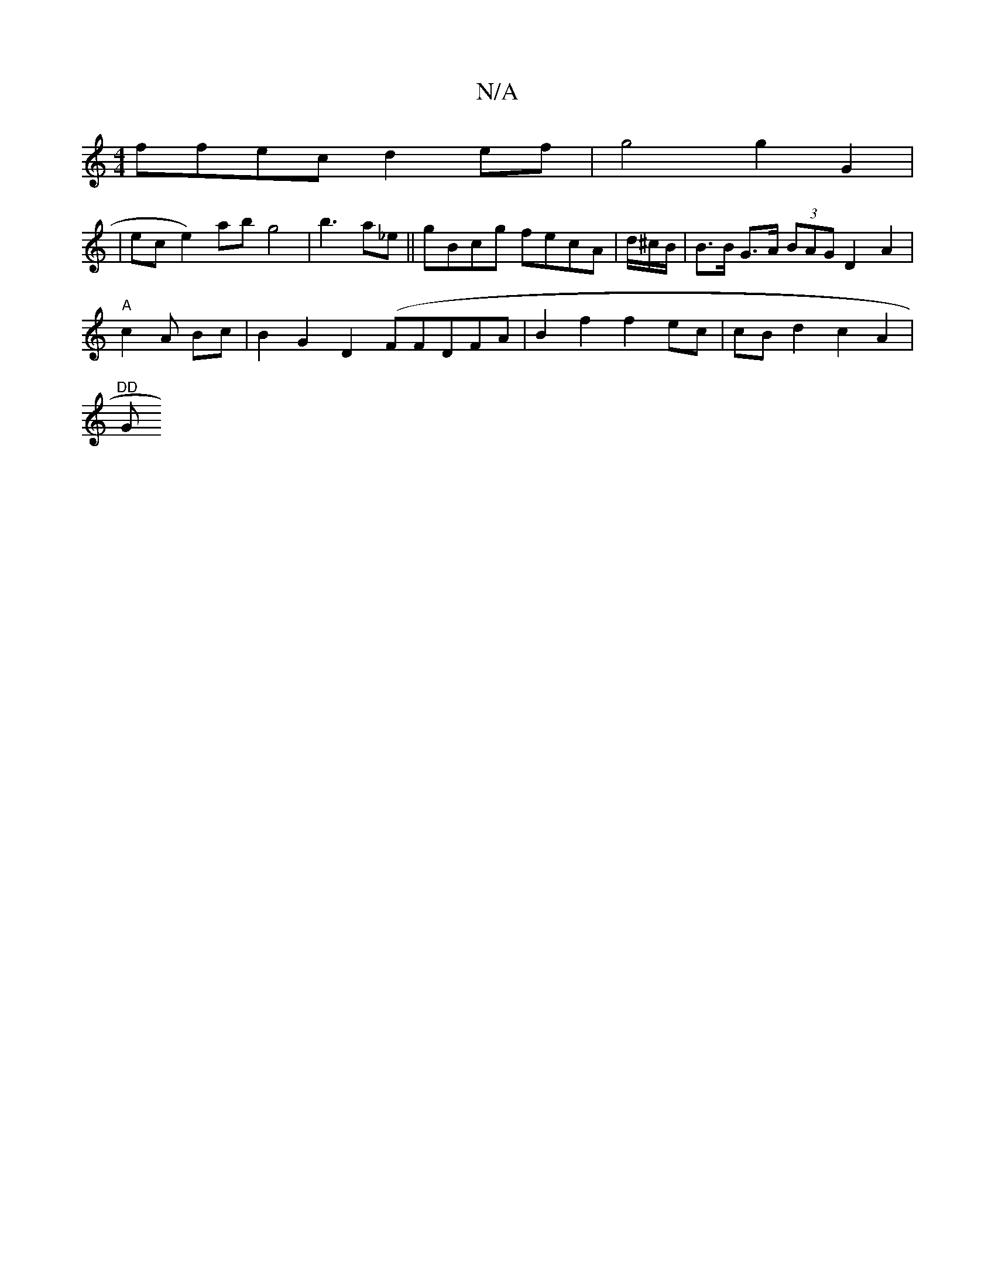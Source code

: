 X:1
T:N/A
M:4/4
R:N/A
K:Cmajor
 ffec d2ef|g4 g2 G2 |
|ec e2) ab g4|b3 a_e ||gBcg fecA|d/^c/B/ | B>B G>A (3BAG D2 A2 |
"A"c2 A Bc |B2 G2 D2 (FFDFA | B2 f2 f2 ec | cB d2 c2 A2 |
"DD "G"d3 B2B2 | ceBc A2 c2|B6|eG d2 BA B2 d|]

|: (3Bc